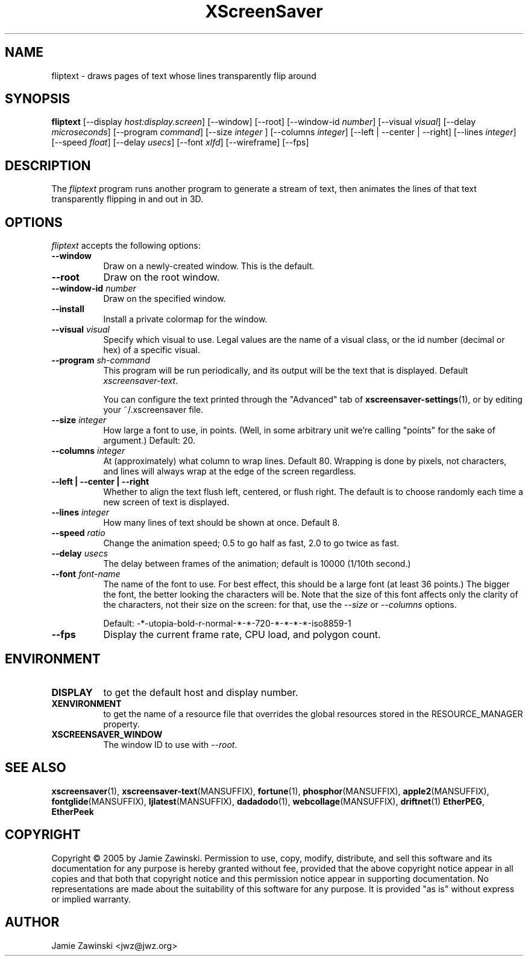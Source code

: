 .TH XScreenSaver 1 "20-Mar-2005" "X Version 11"
.SH NAME
fliptext \- draws pages of text whose lines transparently flip around
.SH SYNOPSIS
.B fliptext
[\-\-display \fIhost:display.screen\fP] [\-\-window] [\-\-root]
[\-\-window\-id \fInumber\fP]
[\-\-visual \fIvisual\fP]
[\-\-delay \fImicroseconds\fP]
[\-\-program \fIcommand\fP]
[\-\-size \fIinteger\fP ]
[\-\-columns \fIinteger\fP]
[\-\-left | \-\-center | \-\-right]
[\-\-lines \fIinteger\fP]
[\-\-speed \fIfloat\fP]
[\-\-delay \fIusecs\fP]
[\-\-font \fIxlfd\fP]
[\-\-wireframe]
[\-\-fps]
.SH DESCRIPTION
The \fIfliptext\fP program runs another program to generate a stream of
text, then animates the lines of that text transparently flipping in
and out in 3D.
.SH OPTIONS
.I fliptext
accepts the following options:
.TP 8
.B \-\-window
Draw on a newly-created window.  This is the default.
.TP 8
.B \-\-root
Draw on the root window.
.TP 8
.B \-\-window\-id \fInumber\fP
Draw on the specified window.
.TP 8
.B \-\-install
Install a private colormap for the window.
.TP 8
.B \-\-visual \fIvisual\fP\fP
Specify which visual to use.  Legal values are the name of a visual class,
or the id number (decimal or hex) of a specific visual.
.TP 8
.B \-\-program \fIsh-command\fP
This program will be run periodically, and its output will be the text
that is displayed.  Default \fIxscreensaver\-text\fP.

You can configure the text printed through the "Advanced" tab of
.BR xscreensaver\-settings (1),
or by editing your ~/.xscreensaver file.
.TP 8
.B \-\-size \fIinteger\fP
How large a font to use, in points.  (Well, in some arbitrary unit 
we're calling "points" for the sake of argument.)  Default: 20.
.TP 8
.B \-\-columns \fIinteger\fP
At (approximately) what column to wrap lines.  Default 80.  Wrapping is
done by pixels, not characters, and lines will always wrap at the
edge of the screen regardless.
.TP 8
.B \-\-left | \-\-center | \-\-right
Whether to align the text flush left, centered, or flush right.
The default is to choose randomly each time a new screen of text 
is displayed.
.TP 8
.B \-\-lines \fIinteger\fP
How many lines of text should be shown at once.  Default 8.
.TP 8
.B \-\-speed \fIratio\fP
Change the animation speed; 0.5 to go half as fast, 2.0 to go twice as fast.
.TP 8
.B \-\-delay \fIusecs\fP
The delay between frames of the animation; default is 10000 (1/10th second.)
.TP 8
.B \-\-font \fIfont-name\fP
The name of the font to use.  For best effect, this should be a large
font (at least 36 points.)  The bigger the font, the better looking the
characters will be.  Note that the size of this font affects only the
clarity of the characters, not their size on the screen: for that, use
the \fI\-\-size\fP or \fI\-\-columns\fP options.

Default: -*-utopia-bold-r-normal-*-*-720-*-*-*-*-iso8859-1
.TP 8
.B \-\-fps
Display the current frame rate, CPU load, and polygon count.
.SH ENVIRONMENT
.PP
.TP 8
.B DISPLAY
to get the default host and display number.
.TP 8
.B XENVIRONMENT
to get the name of a resource file that overrides the global resources
stored in the RESOURCE_MANAGER property.
.TP 8
.B XSCREENSAVER_WINDOW
The window ID to use with \fI\-\-root\fP.
.SH SEE ALSO
.BR xscreensaver (1),
.BR xscreensaver\-text (MANSUFFIX),
.BR fortune (1),
.BR phosphor (MANSUFFIX),
.BR apple2 (MANSUFFIX),
.BR fontglide (MANSUFFIX),
.BR ljlatest (MANSUFFIX),
.BR dadadodo (1),
.BR webcollage (MANSUFFIX),
.BR driftnet (1)
.BR EtherPEG ,
.BR EtherPeek
.SH COPYRIGHT
Copyright \(co 2005 by Jamie Zawinski.
Permission to use, copy, modify, distribute, and sell this software and
its documentation for any purpose is hereby granted without fee,
provided that the above copyright notice appear in all copies and that
both that copyright notice and this permission notice appear in
supporting documentation.  No representations are made about the
suitability of this software for any purpose.  It is provided "as is"
without express or implied warranty.
.SH AUTHOR
Jamie Zawinski <jwz@jwz.org>
